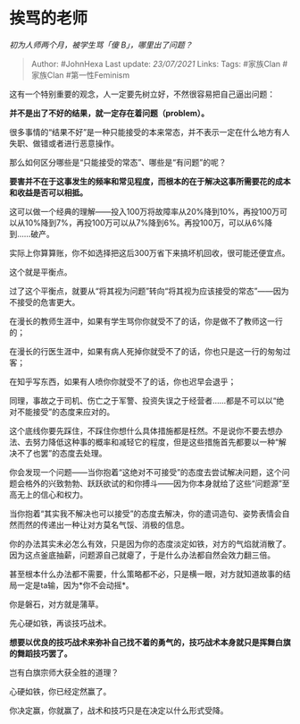 * 挨骂的老师
  :PROPERTIES:
  :CUSTOM_ID: 挨骂的老师
  :END:

/初为人师两个月，被学生骂「傻 B」，哪里出了问题？/

#+BEGIN_QUOTE
  Author: #JohnHexa Last update: /23/07/2021/ Links: Tags: #家族Clan
  #家族Clan #第一性Feminism
#+END_QUOTE

这有一个特别重要的观念，人一定要先树立好，不然很容易把自己逼出问题：

*并不是出了不好的结果，就一定存在着问题（problem）。*

很多事情的“结果不好”是一种只能接受的本来常态，并不表示一定在什么地方有人失职、做错或者进行恶意操作。

那么如何区分哪些是“只能接受的常态”、哪些是“有问题”的呢？

*要害并不在于这事发生的频率和常见程度，而根本的在于解决这事所需要花的成本和收益是否可以相抵。*

这可以做一个经典的理解------投入100万将故障率从20%降到10%，再投100万可以从10%降到7%，再投100万可以从7%降到6%。再投100万，可以从6%降到......破产。

实际上你算算账，你不如选择把这后300万省下来搞坏机回收，很可能还便宜点。

这个就是平衡点。

过了这个平衡点，就要从“将其视为问题”转向“将其视为应该接受的常态”------因为不接受的危害更大。

在漫长的教师生涯中，如果有学生骂你你就受不了的话，你是做不了教师这一行的；

在漫长的行医生涯中，如果有病人死掉你就受不了的话，你也只是这一行的匆匆过客；

在知乎写东西，如果有人喷你你就受不了的话，你也迟早会退乎；

同理，事故之于司机、伤亡之于军警、投资失误之于经营者......都是不可以以“绝对不能接受”的态度来应对的。

这个底线你要先踩住，不踩住你想什么具体措施都是枉然。不是说你不要去想办法、去努力降低这种事的概率和减轻它的程度，但是这些措施首先都要以一种“解决不了也罢”的态度去处理。

你会发现一个问题------当你抱着“这绝对不可接受”的态度去尝试解决问题，这个问题会格外的兴致勃勃、跃跃欲试的和你搏斗------因为你本身就给了这些“问题源”至高无上的信心和权力。

当你抱着“其实我不解决也可以接受”的态度去解决，你的遣词造句、姿势表情会自然而然的传递出一种让对方莫名气馁、消极的信息。

你的办法其实未必怎么有效，只是因为你的态度淡定如铁，对方的气焰就消散了。因为这点釜底抽薪，问题源自己就瘪了，于是什么办法都自然会效力翻三倍。

甚至根本什么办法都不需要，什么策略都不必，只是横一眼，对方就知道故事的结局一定是ta输，因为*你不会动摇*。

你是磐石，对方就是蒲草。

先心硬如铁，再谈技巧战术。

*想要以优良的技巧战术来弥补自己找不着的勇气的，技巧战术本身就只是挥舞白旗的舞蹈技巧罢了。*

岂有白旗宗师大获全胜的道理？

心硬如铁，你已经定然赢了。

你决定赢，你就赢了，战术和技巧只是在决定以什么形式受降。
